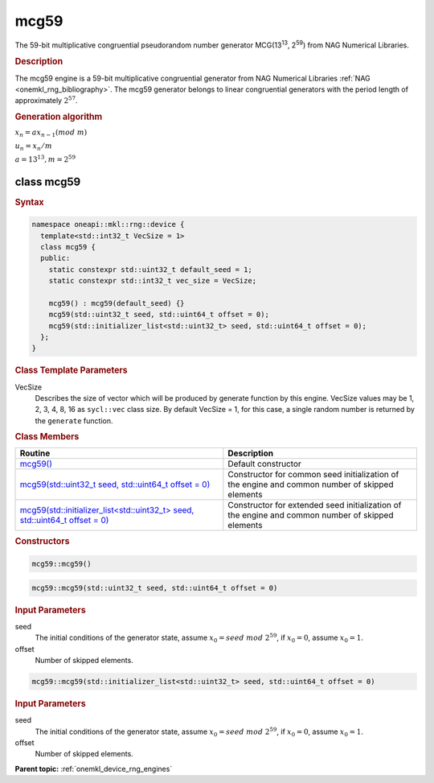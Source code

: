.. SPDX-FileCopyrightText: 2023 Intel Corporation
..
.. SPDX-License-Identifier: CC-BY-4.0

.. _onemkl_device_rng_mcg59:

mcg59
=====

The 59-bit multiplicative congruential pseudorandom number generator MCG(13\ :sup:`13`, 2\ :sup:`59`)
from NAG Numerical Libraries.

.. rubric:: Description

The mcg59 engine is a 59-bit multiplicative congruential generator from NAG Numerical Libraries :ref:`NAG <onemkl_rng_bibliography>`. 
The mcg59 generator belongs to linear congruential generators with the period length of approximately :math:`2^{57}`.

.. container:: section

    .. rubric:: Generation algorithm

    :math:`x_n=ax_{n-1}(mod \ m)`

    :math:`u_n = x_n / m`

    :math:`a = 13^{13}, m=2^{59}`

class mcg59
-----------

.. rubric:: Syntax

.. code-block:: cpp

   namespace oneapi::mkl::rng::device {
     template<std::int32_t VecSize = 1>
     class mcg59 {
     public:
       static constexpr std::uint32_t default_seed = 1;
       static constexpr std::int32_t vec_size = VecSize;
       
       mcg59() : mcg59(default_seed) {}
       mcg59(std::uint32_t seed, std::uint64_t offset = 0);
       mcg59(std::initializer_list<std::uint32_t> seed, std::uint64_t offset = 0);
     };
   }

.. container:: section

    .. rubric:: Class Template Parameters

    VecSize
        Describes the size of vector which will be produced by generate function by this engine. VecSize values 
        may be 1, 2, 3, 4, 8, 16 as ``sycl::vec`` class size. By default VecSize = 1, for this case, a single 
        random number is returned by the ``generate`` function.

.. container:: section

    .. rubric:: Class Members

    .. list-table::
        :header-rows: 1

        * - Routine
          - Description
        * - `mcg59()`_
          - Default constructor
        * - `mcg59(std::uint32_t seed, std::uint64_t offset = 0)`_
          - Constructor for common seed initialization of the engine and common number of skipped elements
        * - `mcg59(std::initializer_list<std::uint32_t> seed, std::uint64_t offset = 0)`_
          - Constructor for extended seed initialization of the engine and common number of skipped elements

.. container:: section

    .. rubric:: Constructors

    .. _`mcg59()`:

    .. code-block:: cpp
    
        mcg59::mcg59()

    .. _`mcg59(std::uint32_t seed, std::uint64_t offset = 0)`:

    .. code-block:: cpp
    
        mcg59::mcg59(std::uint32_t seed, std::uint64_t offset = 0)

    .. container:: section

        .. rubric:: Input Parameters

        seed
            The initial conditions of the generator state, assume :math:`x_0 = seed \ mod \ 2^{59}`, 
            if :math:`x_0 = 0`, assume :math:`x_0 = 1`.
        
        offset
            Number of skipped elements.
            
    .. _`mcg59(std::initializer_list<std::uint32_t> seed, std::uint64_t offset = 0)`:

    .. code-block:: cpp
    
        mcg59::mcg59(std::initializer_list<std::uint32_t> seed, std::uint64_t offset = 0)

    .. container:: section

        .. rubric:: Input Parameters

        seed
            The initial conditions of the generator state, assume :math:`x_0 = seed \ mod \ 2^{59}`, 
            if :math:`x_0 = 0`, assume :math:`x_0 = 1`.
        
        offset
            Number of skipped elements.

**Parent topic:** :ref:`onemkl_device_rng_engines`
